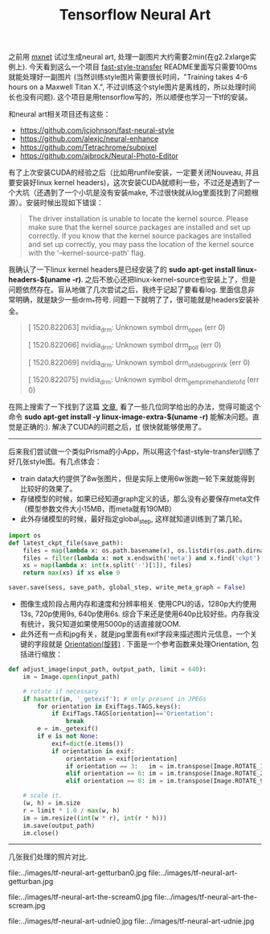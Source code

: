 #+title: Tensorflow Neural Art

之前用 [[file:./mxnet-neural-art.org][mxnet]] 试过生成neural art, 处理一副图片大约需要2min(在g2.2xlarge实例上). 今天看到这么一个项目 [[https://github.com/dirtysalt/fast-style-transfer][fast-style-transfer]] README里面写只需要100ms就能处理好一副图片 (当然训练style图片需要很长时间，"Training takes 4-6 hours on a Maxwell Titan X.", 不过训练这个style图片是离线的，所以处理时间长也没有问题). 这个项目是用tensorflow写的，所以顺便也学习一下tf的安装。

和neural art相关项目还有这些：
- https://github.com/jcjohnson/fast-neural-style
- https://github.com/alexjc/neural-enhance
- https://github.com/Tetrachrome/subpixel
- https://github.com/ajbrock/Neural-Photo-Editor

有了上次安装CUDA的经验之后（比如用runfile安装，一定要关闭Nouveau, 并且要安装好linux kernel headers)，这次安装CUDA就顺利一些，不过还是遇到了一个大坑（还遇到了一个小坑是没有安装make, 不过很快就从log里面找到了问题根源）。安装时候出现如下错误：
#+BEGIN_QUOTE
The driver installation is unable to locate the kernel source. Please make sure that the kernel source packages are installed and set up correctly.
If you know that the kernel source packages are installed and set up correctly, you may pass the location of the kernel source with the '--kernel-source-path' flag.
#+END_QUOTE

我确认了一下linux kernel headers是已经安装了的 *sudo apt-get install linux-headers-$(uname -r)*. 之后不放心还把linux-kernel-source也安装上了，但是问题依然存在。盲从地做了几次尝试之后，我终于记起了要看看log. 里面信息非常明确，就是缺少一些drm_*符号. 问题一下就明了了，很可能就是headers安装补全。
#+BEGIN_QUOTE
[ 1520.822063] nvidia_drm: Unknown symbol drm_open (err 0)

[ 1520.822066] nvidia_drm: Unknown symbol drm_poll (err 0)

[ 1520.822069] nvidia_drm: Unknown symbol drm_ut_debug_printk (err 0)

[ 1520.822075] nvidia_drm: Unknown symbol drm_gem_prime_handle_to_fd (err 0)
#+END_QUOTE

在网上搜索了一下找到了这篇 [[https://devtalk.nvidia.com/default/topic/547588/error-installing-nvidia-drivers-on-x86_64-amazon-ec2-gpu-cluster-t20-gpu-/][文章]], 看了一些几位同学给出的办法，觉得可能这个命令 *sudo apt-get install -y linux-image-extra-$(uname -r)* 能解决问题。直觉是正确的:). 解决了CUDA的问题之后，[[https://www.tensorflow.org/versions/r0.11/get_started/os_setup.html][tf]] 很快就能够使用了。

-----

后来我们尝试做一个类似Prisma的小App，所以用这个fast-style-transfer训练了好几张style图。有几点体会：
- train data大约提供了8w张图片，但是实际上使用6w张跑一轮下来就能得到比较好的效果了。
- 存储模型的时候，如果已经知道graph定义的话，那么没有必要保存meta文件（模型参数文件大小15MB，而meta就有190MB）
- 此外存储模型的时候，最好指定global_step, 这样就知道训练到了第几轮。
#+BEGIN_SRC Python
import os
def latest_ckpt_file(save_path):
    files = map(lambda x: os.path.basename(x), os.listdir(os.path.dirname(save_path)))
    files = filter(lambda x: not x.endswith('meta') and x.find('ckpt') != -1, files)
    xs = map(lambda x: int(x.split('-')[1]), files)
    return max(xs) if xs else 0

saver.save(sess, save_path, global_step, write_meta_graph = False)
#+END_SRC
- 图像生成阶段占用内存和速度和分辨率相关. 使用CPU的话，1280p大约使用13s, 720p使用9s, 640p使用6s. 综合下来还是使用640p比较好些。内存我没有统计，我只知道如果使用5000p的话直接就OOM.
- 此外还有一点和jpg有关，就是jpg里面有exif字段来描述图片元信息，一个关键的字段就是 [[http://sylvana.net/jpegcrop/exif_orientation.html][Orientation(旋转)]] . 下面是一个参考函数来处理Orientation, 包括进行缩放：
#+BEGIN_SRC Python
def adjust_image(input_path, output_path, limit = 640):
    im = Image.open(input_path)

    # rotate if necessary
    if hasattr(im, '_getexif'): # only present in JPEGs
        for orientation in ExifTags.TAGS.keys():
            if ExifTags.TAGS[orientation]=='Orientation':
                break
        e = im._getexif()
        if e is not None:
            exif=dict(e.items())
            if orientation in exif:
                orientation = exif[orientation]
                if orientation == 3:   im = im.transpose(Image.ROTATE_180)
                elif orientation == 6: im = im.transpose(Image.ROTATE_270)
                elif orientation == 8: im = im.transpose(Image.ROTATE_90)

    # scale it.
    (w, h) = im.size
    r = limit * 1.0 / max(w, h)
    im = im.resize((int(w * r), int(r * h)))
    im.save(output_path)
    im.close()
#+END_SRC

-----
几张我们处理的照片对比.

file:../images/tf-neural-art-getturban0.jpg file:../images/tf-neural-art-getturban.jpg

file:../images/tf-neural-art-the-scream0.jpg file:../images/tf-neural-art-the-scream.jpg

file:../images/tf-neural-art-udnie0.jpg file:../images/tf-neural-art-udnie.jpg
